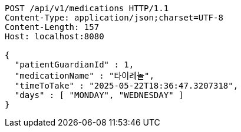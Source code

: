 [source,http,options="nowrap"]
----
POST /api/v1/medications HTTP/1.1
Content-Type: application/json;charset=UTF-8
Content-Length: 157
Host: localhost:8080

{
  "patientGuardianId" : 1,
  "medicationName" : "타이레놀",
  "timeToTake" : "2025-05-22T18:36:47.3207318",
  "days" : [ "MONDAY", "WEDNESDAY" ]
}
----